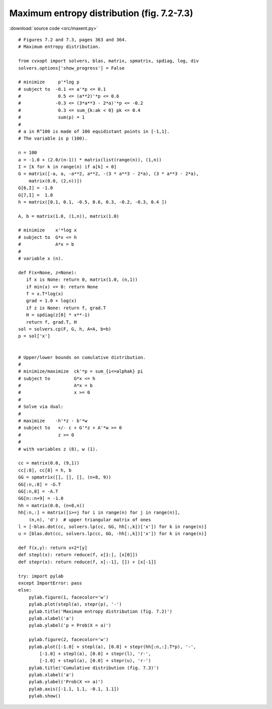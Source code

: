 Maximum entropy distribution (fig. 7.2-7.3)
"""""""""""""""""""""""""""""""""""""""""""

.. image:: figures/fig-7-2.png

.. image:: figures/fig-7-3.png

:download:`source code <src/maxent.py>`

:: 

    # Figures 7.2 and 7.3, pages 363 and 364.
    # Maximum entropy distribution.

    from cvxopt import solvers, blas, matrix, spmatrix, spdiag, log, div
    solvers.options['show_progress'] = False

    # minimize     p'*log p  
    # subject to  -0.1 <= a'*p <= 0.1
    #              0.5 <= (a**2)'*p <= 0.6
    #             -0.3 <= (3*a**3 - 2*a)'*p <= -0.2 
    #              0.3 <= sum_{k:ak < 0} pk <= 0.4
    #              sum(p) = 1
    #
    # a in R^100 is made of 100 equidistant points in [-1,1].
    # The variable is p (100).

    n = 100 
    a = -1.0 + (2.0/(n-1)) * matrix(list(range(n)), (1,n))
    I = [k for k in range(n) if a[k] < 0]
    G = matrix([-a, a, -a**2, a**2, -(3 * a**3 - 2*a), (3 * a**3 - 2*a),
        matrix(0.0, (2,n))])
    G[6,I] = -1.0
    G[7,I] =  1.0
    h = matrix([0.1, 0.1, -0.5, 0.6, 0.3, -0.2, -0.3, 0.4 ])

    A, b = matrix(1.0, (1,n)), matrix(1.0)

    # minimize    x'*log x
    # subject to  G*x <= h
    #             A*x = b
    #
    # variable x (n).

    def F(x=None, z=None):
       if x is None: return 0, matrix(1.0, (n,1))
       if min(x) <= 0: return None
       f = x.T*log(x)
       grad = 1.0 + log(x)
       if z is None: return f, grad.T
       H = spdiag(z[0] * x**-1)
       return f, grad.T, H 
    sol = solvers.cp(F, G, h, A=A, b=b)
    p = sol['x']


    # Upper/lower bounds on cumulative distribution.
    # 
    # minimize/maximize  ck'*p = sum_{i<=alphak} pi 
    # subject to         G*x <= h
    #                    A*x = b
    #                    x >= 0
    #
    # Solve via dual:
    #
    # maximize    -h'*z - b'*w 
    # subject to   +/- c + G'*z + A'*w >= 0
    #              z >= 0
    #
    # with variables z (8), w (1).

    cc = matrix(0.0, (9,1))
    cc[:8], cc[8] = h, b
    GG = spmatrix([], [], [], (n+8, 9))
    GG[:n,:8] = -G.T
    GG[:n,8] = -A.T
    GG[n::n+9] = -1.0
    hh = matrix(0.0, (n+8,n))
    hh[:n,:] = matrix([i>=j for i in range(n) for j in range(n)], 
        (n,n), 'd')  # upper triangular matrix of ones
    l = [-blas.dot(cc, solvers.lp(cc, GG, hh[:,k])['x']) for k in range(n)]
    u = [blas.dot(cc, solvers.lp(cc, GG, -hh[:,k])['x']) for k in range(n)]

    def f(x,y): return x+2*[y]
    def stepl(x): return reduce(f, x[1:], [x[0]])
    def stepr(x): return reduce(f, x[:-1], []) + [x[-1]]

    try: import pylab
    except ImportError: pass
    else:
        pylab.figure(1, facecolor='w')
        pylab.plot(stepl(a), stepr(p), '-')
        pylab.title('Maximum entropy distribution (fig. 7.2)')
        pylab.xlabel('a')
        pylab.ylabel('p = Prob(X = a)')
        
        pylab.figure(2, facecolor='w')
        pylab.plot([-1.0] + stepl(a), [0.0] + stepr(hh[:n,:].T*p), '-', 
            [-1.0] + stepl(a), [0.0] + stepr(l), 'r-', 
            [-1.0] + stepl(a), [0.0] + stepr(u), 'r-')
        pylab.title('Cumulative distribution (fig. 7.3)')
        pylab.xlabel('a')
        pylab.ylabel('Prob(X <= a)')
        pylab.axis([-1.1, 1.1, -0.1, 1.1])
        pylab.show()
